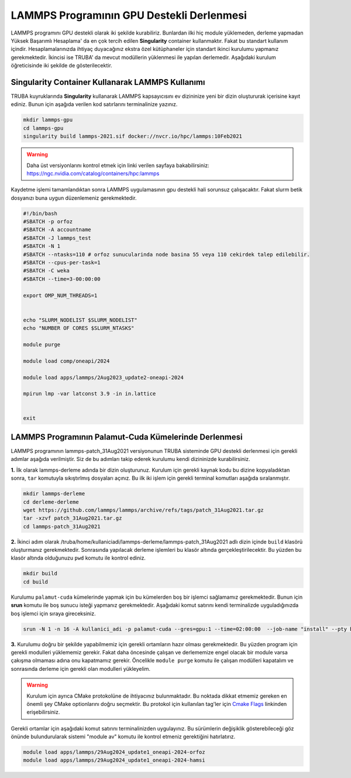 =============================================
LAMMPS Programının GPU Destekli Derlenmesi
=============================================

LAMMPS programını GPU destekli olarak iki şekilde kurabiliriz. Bunlardan ilki hiç module yüklemeden, derleme yapmadan Yüksek Başarımlı Hesaplama' da 
en çok tercih edilen **Singularity** container kullanmaktır. Fakat bu standart kullanım içindir. Hesaplamalarınızda ihtiyaç duyacağınız ekstra özel 
kütüphaneler için standart ikinci kurulumu yapmanız gerekmektedir. İkincisi ise TRUBA' da mevcut modüllerin yüklenmesi ile yapılan derlemedir. Aşağıdaki kurulum
öğreticisinde iki şekilde de gösterilecektir.

--------------------------------------------------
Singularity Container Kullanarak LAMMPS Kullanımı
--------------------------------------------------

TRUBA kuyruklarında **Singularity** kullanarak LAMMPS kapsayıcısını ev dizininize yeni bir dizin oluştururak içerisine kayıt ediniz. Bunun için aşağıda verilen 
kod satırlarını terminalinize yazınız.

.. code-block:: bash

   mkdir lammps-gpu
   cd lammps-gpu
   singularity build lammps-2021.sif docker://nvcr.io/hpc/lammps:10Feb2021

.. warning:: Daha üst versiyonlarını kontrol etmek için linki verilen sayfaya bakabilirsiniz: https://ngc.nvidia.com/catalog/containers/hpc:lammps

Kaydetme işlemi tamamlandıktan sonra LAMMPS uygulamasının gpu destekli hali sorunsuz çalışacaktır. Fakat slurm betik dosyanızı buna uygun düzenlemeniz 
gerekmektedir. 

.. code-block:: bash

   #!/bin/bash
   #SBATCH -p orfoz
   #SBATCH -A accountname
   #SBATCH -J lammps_test
   #SBATCH -N 1
   #SBATCH --ntasks=110 # orfoz sunucularinda node basina 55 veya 110 cekirdek talep edilebilir.
   #SBATCH --cpus-per-task=1
   #SBATCH -C weka
   #SBATCH --time=3-00:00:00

   export OMP_NUM_THREADS=1


   echo "SLURM_NODELIST $SLURM_NODELIST"
   echo "NUMBER OF CORES $SLURM_NTASKS"

   module purge

   module load comp/oneapi/2024

   module load apps/lammps/2Aug2023_update2-oneapi-2024

   mpirun lmp -var latconst 3.9 -in in.lattice


   exit

--------------------------------------------------------
LAMMPS Programının Palamut-Cuda Kümelerinde Derlenmesi
--------------------------------------------------------
LAMMPS programının lammps-patch_31Aug2021 versiyonunun TRUBA sisteminde GPU destekli derlenmesi için gerekli adımlar aşağıda verilmiştir. Siz de bu adımları takip 
ederek kurulumu kendi dizininizde kurabilirsiniz.

**1.** 
İlk olarak lammps-derleme adında bir dizin oluşturunuz. Kurulum için gerekli kaynak kodu bu dizine kopyaladıktan sonra, ``tar`` komutuyla sıkıştırlmış dosyaları açınız.
Bu ilk iki işlem için gerekli terminal komutları aşağıda sıralanmıştır.

.. code-block:: bash
   
   mkdir lammps-derleme
   cd derleme-derleme
   wget https://github.com/lammps/lammps/archive/refs/tags/patch_31Aug2021.tar.gz
   tar -xzvf patch_31Aug2021.tar.gz
   cd lammps-patch_31Aug2021

**2.** 
İkinci adım olarak /truba/home/kullaniciadi/lammps-derleme/lammps-patch_31Aug2021 adlı dizin içinde ``build`` klasörü oluşturmanız gerekmektedir. Sonrasında yapılacak derleme işlemleri bu klasör altında gerçekleştirilecektir. Bu yüzden bu klasör altında olduğunuzu ``pwd`` komutu ile kontrol ediniz.

.. code-block:: bash

  mkdir build
  cd build

Kurulumu ``palamut-cuda`` kümelerinde yapmak için bu kümelerden boş bir işlemci sağlamamız gerekmektedir. Bunun için **srun** komutu ile boş sunucu isteği yapmanız gerekmektedir. Aşağıdaki komut satırını kendi terminalizde uyguladığınızda boş işlemci için sıraya gireceksiniz.

.. code-block:: bash 

   srun -N 1 -n 16 -A kullanici_adi -p palamut-cuda --gres=gpu:1 --time=02:00:00  --job-name "install" --pty bash -i

**3.**
Kurulumu doğru bir şekilde yapabilmemiz için gerekli ortamların hazır olması gerekmektedir. Bu yüzden program için gerekli modulleri yüklememiz gerekir. 
Fakat daha öncesinde çalışan ve derlememize engel olacak bir module varsa çakışma olmaması adına onu kapatmamız gerekir. 
Öncelikle ``module purge`` komutu ile çalışan modülleri kapatalım ve sonrasında derleme için gerekli olan modulleri yükleyelim. 

.. warning:: 

  Kurulum için ayrıca CMake protokolüne de ihtiyacınız bulunmaktadır. Bu noktada dikkat etmemiz gereken en önemli şey CMake optionlarını doğru seçmektir. 
  Bu protokol için kullanılan tag'ler için `Cmake Flags <https://docs.lammps.org/Build_extras.html>`_ linkinden erişebilirsiniz.

Gerekli ortamlar için aşağıdaki komut satırını terminalinizden uygulayınız. Bu sürümlerin değişiklik gösterebileceği göz önünde bulundurularak sistemi "module av" komutu ile kontrol etmeniz gerektiğini hatırlatırız.

.. code-block:: bash
  
   module load apps/lammps/29Aug2024_update1_oneapi-2024-orfoz    
   module load apps/lammps/29Aug2024_update1_oneapi-2024-hamsi

